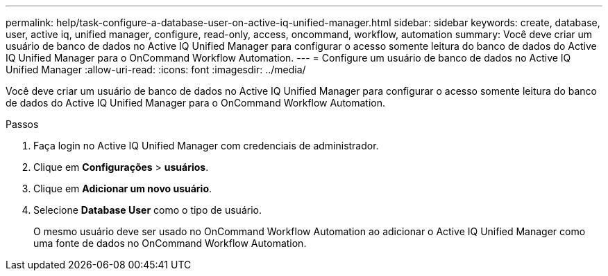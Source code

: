 ---
permalink: help/task-configure-a-database-user-on-active-iq-unified-manager.html 
sidebar: sidebar 
keywords: create, database, user, active iq, unified manager, configure, read-only, access, oncommand, workflow, automation 
summary: Você deve criar um usuário de banco de dados no Active IQ Unified Manager para configurar o acesso somente leitura do banco de dados do Active IQ Unified Manager para o OnCommand Workflow Automation. 
---
= Configure um usuário de banco de dados no Active IQ Unified Manager
:allow-uri-read: 
:icons: font
:imagesdir: ../media/


[role="lead"]
Você deve criar um usuário de banco de dados no Active IQ Unified Manager para configurar o acesso somente leitura do banco de dados do Active IQ Unified Manager para o OnCommand Workflow Automation.

.Passos
. Faça login no Active IQ Unified Manager com credenciais de administrador.
. Clique em *Configurações* > *usuários*.
. Clique em *Adicionar um novo usuário*.
. Selecione *Database User* como o tipo de usuário.
+
O mesmo usuário deve ser usado no OnCommand Workflow Automation ao adicionar o Active IQ Unified Manager como uma fonte de dados no OnCommand Workflow Automation.



